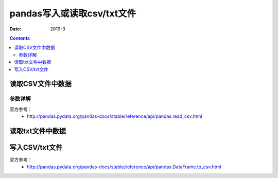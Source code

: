 .. _io_csv:

======================================================================================================================================================
pandas写入或读取csv/txt文件
======================================================================================================================================================

:Date: 2019-3

.. contents::



.. _io.read_csv_table:

读取CSV文件中数据
======================================================================================================================================================


参数详解
------------------------------------------------------------------------------------------------------------------------------------------------------
 
官方参考：
    - http://pandas.pydata.org/pandas-docs/stable/reference/api/pandas.read_csv.html



读取txt文件中数据
======================================================================================================================================================


.. _io.store_in_csv:

写入CSV/txt文件
======================================================================================================================================================

官方参考：
    - http://pandas.pydata.org/pandas-docs/stable/reference/api/pandas.DataFrame.to_csv.html